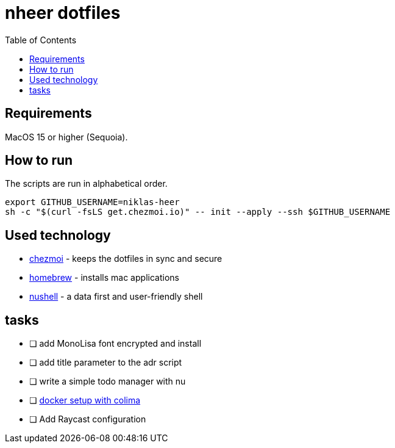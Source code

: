 = nheer dotfiles
:toc:

== Requirements
MacOS 15 or higher (Sequoia).

== How to run
The scripts are run in alphabetical order.

[,bash]
----
export GITHUB_USERNAME=niklas-heer
sh -c "$(curl -fsLS get.chezmoi.io)" -- init --apply --ssh $GITHUB_USERNAME
----

== Used technology
* https://www.chezmoi.io/[chezmoi] - keeps the dotfiles in sync and secure
* https://brew.sh[homebrew] - installs mac applications
* https://www.nushell.sh/[nushell] - a data first and user-friendly shell

== tasks

* [ ] add MonoLisa font encrypted and install
* [ ] add title parameter to the adr script
* [ ] write a simple todo manager with nu
* [ ] https://medium.com/@guillem.riera/the-most-performant-docker-setup-on-macos-apple-silicon-m1-m2-m3-for-x64-amd64-compatibility-da5100e2557d[docker setup with colima]
* [ ] Add Raycast configuration
